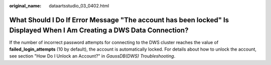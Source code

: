 :original_name: dataartsstudio_03_0402.html

.. _dataartsstudio_03_0402:

What Should I Do If Error Message "The account has been locked" Is Displayed When I Am Creating a DWS Data Connection?
======================================================================================================================

If the number of incorrect password attempts for connecting to the DWS cluster reaches the value of **failed_login_attempts** (10 by default), the account is automatically locked. For details about how to unlock the account, see section "How Do I Unlock an Account?" in *GaussDB(DWS) Troubleshooting*.
